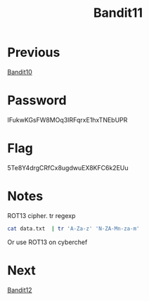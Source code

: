 :PROPERTIES:
:ID:       b17e4cdc-8062-48a0-a973-2d27f29fdf64
:END:
#+title: Bandit11

* Previous
[[id:d7b320f3-843e-4724-81ec-4dc87b616e92][Bandit10]]

* Password
IFukwKGsFW8MOq3IRFqrxE1hxTNEbUPR

* Flag
5Te8Y4drgCRfCx8ugdwuEX8KFC6k2EUu

* Notes

ROT13 cipher.
tr
regexp

#+begin_src bash
cat data.txt  | tr 'A-Za-z' 'N-ZA-Mn-za-m'
#+end_src

Or use ROT13 on cyberchef

* Next
[[id:736a1efc-297c-4ce8-9e39-75472a36d5ef][Bandit12]]
